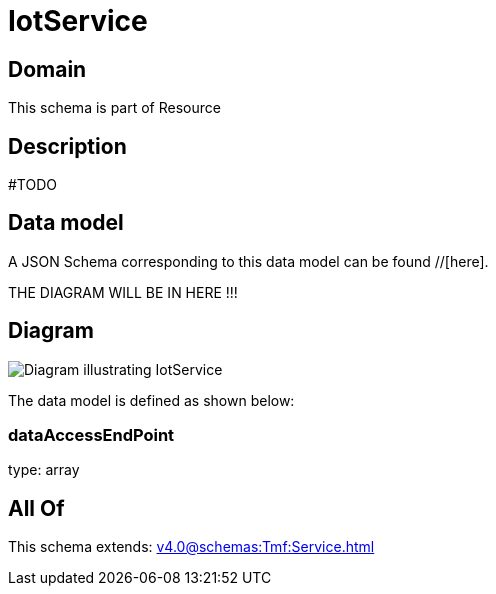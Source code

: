 = IotService

[#domain]
== Domain

This schema is part of Resource

[#description]
== Description
#TODO


[#data_model]
== Data model

A JSON Schema corresponding to this data model can be found //[here].

THE DIAGRAM WILL BE IN HERE !!!

[#diagram]
== Diagram
image::Resource_IotService.png[Diagram illustrating IotService]


The data model is defined as shown below:


=== dataAccessEndPoint
type: array


[#all_of]
== All Of

This schema extends: xref:v4.0@schemas:Tmf:Service.adoc[]
